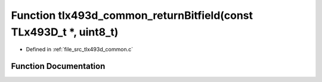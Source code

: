 .. _exhale_function_tlx493d__common_8c_1a834b770a489733ee73e42cb74d32820a:

Function tlx493d_common_returnBitfield(const TLx493D_t \*, uint8_t)
===================================================================

- Defined in :ref:`file_src_tlx493d_common.c`


Function Documentation
----------------------


.. doxygenfunction:: tlx493d_common_returnBitfield(const TLx493D_t *, uint8_t)
   :project: XENSIV 3D Magnetic Sensors Arduino Library